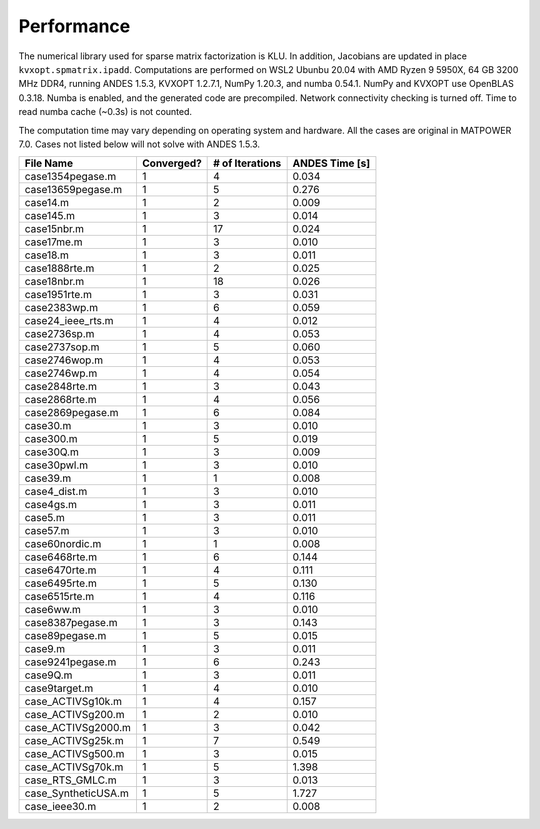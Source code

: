 
Performance
===========
The numerical library used for sparse matrix factorization is KLU.
In addition, Jacobians are updated in place ``kvxopt.spmatrix.ipadd``.
Computations are performed on WSL2 Ubunbu 20.04 with AMD Ryzen 9 5950X,
64 GB 3200 MHz DDR4, running ANDES 1.5.3, KVXOPT 1.2.7.1, NumPy 1.20.3,
and numba 0.54.1. NumPy and KVXOPT use OpenBLAS 0.3.18.
Numba is enabled, and the generated code are precompiled.
Network connectivity checking is turned off.
Time to read numba cache (~0.3s) is not counted.

The computation time may vary depending on operating system and hardware.
All the cases are original in MATPOWER 7.0.
Cases not listed below will not solve with ANDES 1.5.3.

+----------------------+------------+-----------------+----------------+
|      File Name       | Converged? | # of Iterations | ANDES Time [s] |
+======================+============+=================+================+
|  case1354pegase.m    | 1          | 4               | 0.034          |
+----------------------+------------+-----------------+----------------+
|  case13659pegase.m   | 1          | 5               | 0.276          |
+----------------------+------------+-----------------+----------------+
|  case14.m            | 1          | 2               | 0.009          |
+----------------------+------------+-----------------+----------------+
|  case145.m           | 1          | 3               | 0.014          |
+----------------------+------------+-----------------+----------------+
|  case15nbr.m         | 1          | 17              | 0.024          |
+----------------------+------------+-----------------+----------------+
|  case17me.m          | 1          | 3               | 0.010          |
+----------------------+------------+-----------------+----------------+
|  case18.m            | 1          | 3               | 0.011          |
+----------------------+------------+-----------------+----------------+
|  case1888rte.m       | 1          | 2               | 0.025          |
+----------------------+------------+-----------------+----------------+
|  case18nbr.m         | 1          | 18              | 0.026          |
+----------------------+------------+-----------------+----------------+
|  case1951rte.m       | 1          | 3               | 0.031          |
+----------------------+------------+-----------------+----------------+
|  case2383wp.m        | 1          | 6               | 0.059          |
+----------------------+------------+-----------------+----------------+
|  case24_ieee_rts.m   | 1          | 4               | 0.012          |
+----------------------+------------+-----------------+----------------+
|  case2736sp.m        | 1          | 4               | 0.053          |
+----------------------+------------+-----------------+----------------+
|  case2737sop.m       | 1          | 5               | 0.060          |
+----------------------+------------+-----------------+----------------+
|  case2746wop.m       | 1          | 4               | 0.053          |
+----------------------+------------+-----------------+----------------+
|  case2746wp.m        | 1          | 4               | 0.054          |
+----------------------+------------+-----------------+----------------+
|  case2848rte.m       | 1          | 3               | 0.043          |
+----------------------+------------+-----------------+----------------+
|  case2868rte.m       | 1          | 4               | 0.056          |
+----------------------+------------+-----------------+----------------+
|  case2869pegase.m    | 1          | 6               | 0.084          |
+----------------------+------------+-----------------+----------------+
|  case30.m            | 1          | 3               | 0.010          |
+----------------------+------------+-----------------+----------------+
|  case300.m           | 1          | 5               | 0.019          |
+----------------------+------------+-----------------+----------------+
|  case30Q.m           | 1          | 3               | 0.009          |
+----------------------+------------+-----------------+----------------+
|  case30pwl.m         | 1          | 3               | 0.010          |
+----------------------+------------+-----------------+----------------+
|  case39.m            | 1          | 1               | 0.008          |
+----------------------+------------+-----------------+----------------+
|  case4_dist.m        | 1          | 3               | 0.010          |
+----------------------+------------+-----------------+----------------+
|  case4gs.m           | 1          | 3               | 0.011          |
+----------------------+------------+-----------------+----------------+
|  case5.m             | 1          | 3               | 0.011          |
+----------------------+------------+-----------------+----------------+
|  case57.m            | 1          | 3               | 0.010          |
+----------------------+------------+-----------------+----------------+
|  case60nordic.m      | 1          | 1               | 0.008          |
+----------------------+------------+-----------------+----------------+
|  case6468rte.m       | 1          | 6               | 0.144          |
+----------------------+------------+-----------------+----------------+
|  case6470rte.m       | 1          | 4               | 0.111          |
+----------------------+------------+-----------------+----------------+
|  case6495rte.m       | 1          | 5               | 0.130          |
+----------------------+------------+-----------------+----------------+
|  case6515rte.m       | 1          | 4               | 0.116          |
+----------------------+------------+-----------------+----------------+
|  case6ww.m           | 1          | 3               | 0.010          |
+----------------------+------------+-----------------+----------------+
|  case8387pegase.m    | 1          | 3               | 0.143          |
+----------------------+------------+-----------------+----------------+
|  case89pegase.m      | 1          | 5               | 0.015          |
+----------------------+------------+-----------------+----------------+
|  case9.m             | 1          | 3               | 0.011          |
+----------------------+------------+-----------------+----------------+
|  case9241pegase.m    | 1          | 6               | 0.243          |
+----------------------+------------+-----------------+----------------+
|  case9Q.m            | 1          | 3               | 0.011          |
+----------------------+------------+-----------------+----------------+
|  case9target.m       | 1          | 4               | 0.010          |
+----------------------+------------+-----------------+----------------+
|  case_ACTIVSg10k.m   | 1          | 4               | 0.157          |
+----------------------+------------+-----------------+----------------+
|  case_ACTIVSg200.m   | 1          | 2               | 0.010          |
+----------------------+------------+-----------------+----------------+
|  case_ACTIVSg2000.m  | 1          | 3               | 0.042          |
+----------------------+------------+-----------------+----------------+
|  case_ACTIVSg25k.m   | 1          | 7               | 0.549          |
+----------------------+------------+-----------------+----------------+
|  case_ACTIVSg500.m   | 1          | 3               | 0.015          |
+----------------------+------------+-----------------+----------------+
|  case_ACTIVSg70k.m   | 1          | 5               | 1.398          |
+----------------------+------------+-----------------+----------------+
|  case_RTS_GMLC.m     | 1          | 3               | 0.013          |
+----------------------+------------+-----------------+----------------+
|  case_SyntheticUSA.m | 1          | 5               | 1.727          |
+----------------------+------------+-----------------+----------------+
|  case_ieee30.m       | 1          | 2               | 0.008          |
+----------------------+------------+-----------------+----------------+


